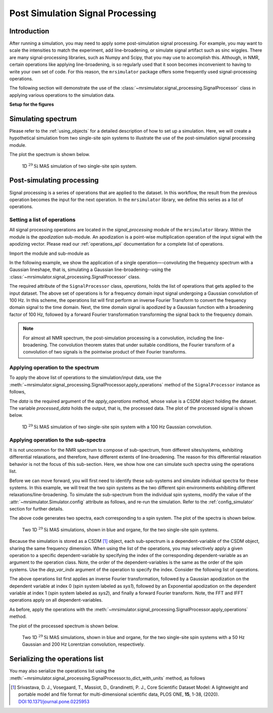 
Post Simulation Signal Processing
=================================

Introduction
------------

After running a simulation, you may need to apply some post-simulation signal processing. For example, you may want to scale the intensities to
match the experiment, add line-broadening, or simulate signal artifact such as sinc
wiggles. There are many signal-processing libraries, such as Numpy and Scipy, that you
may use to accomplish this. Although, in NMR, certain operations like applying
line-broadening, is so regularly used that it soon becomes inconvenient to having to
write your own set of code. For this reason, the ``mrsimulator`` package offers some
frequently used signal-processing operations.

The following section will demonstrate the use of the
:class:`~mrsimulator.signal_processing.SignalProcessor` class in applying various
operations to the simulation data.

**Setup for the figures**

.. plot::
    :format: doctest
    :context: close-figs
    :include-source:

    >>> import matplotlib as mpl
    >>> import matplotlib.pyplot as plt
    ...
    >>> # global plot configuration
    >>> font = {"size": 11}
    >>> mpl.rc("font", **font)
    >>> mpl.rcParams["figure.figsize"] = [6, 3.5]


Simulating spectrum
-------------------
Please refer to the :ref:`using_objects` for a detailed description
of how to set up a simulation. Here, we will create a hypothetical simulation from two
single-site spin systems to illustrate the use of the post-simulation signal processing
module.

.. plot::
    :format: doctest
    :context: close-figs
    :include-source:

    >>> from mrsimulator import Simulator, SpinSystem, Site
    >>> from mrsimulator.methods import BlochDecaySpectrum
    ...
    >>> # **Step 1** Create the site and spin system objects
    >>> site1 = Site(
    ...     isotope="29Si",
    ...     isotropic_chemical_shift=-75.0,  # in ppm
    ...     shielding_symmetric={"zeta": -60, "eta": 0.6},  # zeta in ppm
    ... )
    >>> site2 = Site(
    ...     isotope="29Si",
    ...     isotropic_chemical_shift=-80.0,  # in ppm
    ...     shielding_symmetric={"zeta": -70, "eta": 0.5},  # zeta in ppm
    ... )
    ...
    >>> sites = [site1, site2]
    >>> labels = ["Sys-1", "Sys-2"]
    >>> spin_systems = [SpinSystem(name=l, sites=[s]) for l, s in zip(labels, sites)]
    ...
    >>> # **Step 2** Create a Bloch decay spectrum method.
    >>> method_object = BlochDecaySpectrum(
    ...     channels=["29Si"],
    ...     magnetic_flux_density=7.1,  # in T
    ...     rotor_angle=54.735 * 3.1415 / 180,  # in rads
    ...     rotor_frequency=780,  # in Hz
    ...     spectral_dimensions=[
    ...         {
    ...             "count": 2048,
    ...             "spectral_width": 25000,  # in Hz
    ...             "reference_offset": -5070,  # in Hz
    ...             "label": "$^{29}$Si resonances",
    ...         }
    ...     ],
    ... )
    ...
    >>> # **Step 3** Create the simulation and add the spin system and method objects.
    >>> sim = Simulator()
    >>> sim.spin_systems = spin_systems
    >>> sim.methods = [method_object]
    ...
    >>> # **Step 4** Simulate the spectra.
    >>> sim.run()

The plot the spectrum is shown below.

.. plot::
    :format: doctest
    :context: close-figs
    :include-source:

    >>> ax = plt.subplot(projection="csdm") # doctest: +SKIP
    >>> ax.plot(sim.methods[0].simulation, color="black", linewidth=1) # doctest: +SKIP
    >>> ax.set_xlim(-200, 50) # doctest: +SKIP
    >>> ax.invert_xaxis() # doctest: +SKIP
    >>> plt.tight_layout() # doctest: +SKIP
    >>> plt.show() # doctest: +SKIP

.. _fig1_signal_process:
.. figure:: _static/null.*

    1D :math:`^{29}\text{Si}` MAS simulation of two single-site spin system.

Post-simulating processing
--------------------------

Signal processing is a series of operations that are applied to the dataset. In this
workflow, the result from the previous operation becomes the input for the next
operation. In the ``mrsimulator`` library, we define this series as a list of operations.

Setting a list of operations
''''''''''''''''''''''''''''

All signal processing operations are located in the `signal_processing` module of the
``mrsimulator`` library. Within the module is the `apodization` sub-module. An
apodization is a point-wise multiplication operation of the input signal with the
apodizing vector. Please read our :ref:`operations_api` documentation for a complete
list of operations.

Import the module and sub-module as

.. plot::
    :format: doctest
    :context: close-figs
    :include-source:

    >>> import mrsimulator.signal_processing as sp
    >>> import mrsimulator.signal_processing.apodization as apo

In the following example, we show the application of a single operation—-convoluting
the frequency spectrum with a Gaussian lineshape, that is, simulating a Gaussian
line-broadening--using the :class:`~mrsimulator.signal_processing.SignalProcessor`
class.

.. plot::
    :format: doctest
    :context: close-figs
    :include-source:

    >>> # list of processing operations
    >>> post_sim = sp.SignalProcessor(
    ...     operations=[
    ...         sp.IFFT(), apo.Gaussian(sigma=100), sp.FFT()
    ...     ]
    ... )

The required attribute of the ``SignalProcessor`` class, `operations`, holds the list of
operations that gets applied to the input dataset. The above set of operations is for a
frequency domain input signal undergoing a Gaussian convolution of 100 Hz. In this scheme,
the operations list will first perform an inverse Fourier Transform to convert
the frequency domain signal to the time domain. Next, the time domain signal is apodized
by a Gaussian function with a broadening factor of 100 Hz, followed by a forward Fourier
transformation transforming the signal back to the frequency domain.

.. note::
    For almost all NMR spectrum, the post-simulation processing is a convolution, including
    the line-broadening. The convolution theorem states that under suitable conditions, the
    Fourier transform of a convolution of two signals is the pointwise product of their
    Fourier transforms.


Applying operation to the spectrum
''''''''''''''''''''''''''''''''''

To apply the above list of operations to the simulation/input data, use the
:meth:`~mrsimulator.signal_processing.SignalProcessor.apply_operations` method of the
``SignalProcessor`` instance as follows,

.. plot::
    :format: doctest
    :context: close-figs
    :include-source:

    >>> processed_data = post_sim.apply_operations(data=sim.methods[0].simulation)

The `data` is the required argument of the `apply_operations` method, whose value is a
CSDM object holding the dataset. The variable `processed_data` holds the output, that is,
the processed data. The plot of the processed signal is shown below.

.. plot::
    :format: doctest
    :context: close-figs
    :include-source:

    >>> ax = plt.gca(projection="csdm") # doctest: +SKIP
    >>> ax.plot(processed_data, color="black", linewidth=1) # doctest: +SKIP
    >>> ax.set_xlim(-200, 50) # doctest: +SKIP
    >>> ax.invert_xaxis() # doctest: +SKIP
    >>> plt.tight_layout() # doctest: +SKIP
    >>> plt.show() # doctest: +SKIP

.. _fig2_signal_process:
.. figure:: _static/null.*

    1D :math:`^{29}\text{Si}` MAS simulation of two single-site spin system with a
    100 Hz Gaussian convolution.

Applying operation to the sub-spectra
'''''''''''''''''''''''''''''''''''''

.. spectrum and follow up by decomposing the spectrum and processing each signal
.. independently.
.. The above code resulted in the same processing to be applied
.. to both signals because in the simulation the signals were not
.. seperated.

It is not uncommon for the NMR spectrum to compose of sub-spectrum, from different
sites/systems, exhibiting differential relaxations, and therefore, have different
extents of line-broadening. The reason for this differential relaxation behavior is
not the focus of this sub-section. Here, we show how one can simulate such spectra
using the operations list.

Before we can move forward, you will first need to identify these sub-systems and
simulate individual spectra for these systems. In this example, we will treat the two
spin systems as the two different spin environments exhibiting different
relaxations/line-broadening. To simulate the sub-spectrum from the individual
spin systems, modify the value of the :attr:`~mrsimulator.Simulator.config` attribute
as follows, and re-run the simulation.
Refer to the :ref:`config_simulator` section for further details.

.. plot::
    :format: doctest
    :context: close-figs
    :include-source:

    >>> sim.config.decompose_spectrum = "spin_system"
    >>> sim.run()

.. Note, in the previous example, both sites/spin systems got the same extent of Gaussian
.. line-broadening. The following example illustrates how you can apply you might want to apply a different set of
.. In order to apply different processes to each signal,
.. we must set the simulation config to decompose the spectrum.
.. Steps 1-3 will be the same and we will start at step 4.
.. #
.. **Step 4** Decompose spectrum and run simulation.
.. sim.config.decompose_spectrum = "spin_system"
.. sim.run()
..  plt.xlabel("$^{29}$Si frequency / ppm")
..  plt.xlim(x.value.max(), x.value.min())
..  plt.grid(color="gray", linestyle="--", linewidth=0.5, alpha=0.5)

The above code generates two spectra, each corresponding to a spin system.
The plot of the spectra is shown below.

.. plot::
    :format: doctest
    :context: close-figs
    :include-source:

    >>> ax = plt.gca(projection="csdm") # doctest: +SKIP
    >>> ax.plot(sim.methods[0].simulation) # doctest: +SKIP
    >>> ax.set_xlim(-200, 50) # doctest: +SKIP
    >>> ax.invert_xaxis() # doctest: +SKIP
    >>> plt.tight_layout() # doctest: +SKIP
    >>> plt.show() # doctest: +SKIP

.. _fig3_signal_process:
.. figure:: _static/null.*

    Two 1D :math:`^{29}\text{Si}` MAS simulations, shown in blue and organe, for the two
    single-site spin systems.

Because the simulation is stored as a CSDM [#f1]_ object, each sub-spectrum is a
dependent-variable of the CSDM object, sharing the same frequency dimension.
When using the list of the operations, you may selectively apply a given operation to a
specific dependent-variable by specifying the index of the corresponding
dependent-variable as an argument to the operation class. Note, the order of the
dependent-variables is the same as the order of the spin systems. Use the `dep_var_indx`
argument of the operation to specify the index. Consider the following list of
operations.

.. plot::
    :format: doctest
    :context: close-figs
    :include-source:

    >>> post_sim = sp.SignalProcessor(
    ...     operations=[
    ...         sp.IFFT(), # convert to time-domain
    ...         apo.Gaussian(sigma=50, dep_var_indx=0),
    ...         apo.Exponential(FWHM=200, dep_var_indx=1),
    ...         sp.FFT(), # convert to frequency-domain
    ...     ]
    ... )

The above operations list first applies an inverse Fourier transformation,
followed by a Gaussian apodization on the dependent variable at index 0 (spin system
labeled as `sys1`), followed by an Exponential apodization on the dependent
variable at index 1 (spin system labeled as `sys2`), and finally a forward Fourier
transform. Note, the FFT and IFFT operations apply on all dependent-variables.

As before, apply the operations with the
:meth:`~mrsimulator.signal_processing.SignalProcessor.apply_operations` method.

.. plot::
    :format: doctest
    :context: close-figs
    :include-source:

    >>> processed_data = post_sim.apply_operations(data=sim.methods[0].simulation)

The plot of the processed spectrum is shown below.

.. plot::
    :format: doctest
    :context: close-figs
    :include-source:

    >>> ax = plt.gca(projection="csdm") # doctest: +SKIP
    >>> ax.plot(processed_data, alpha=0.9)  # doctest: +SKIP
    >>> ax.set_xlim(-200, 50) # doctest: +SKIP
    >>> ax.invert_xaxis() # doctest: +SKIP
    >>> plt.tight_layout()  # doctest: +SKIP
    >>> plt.show()  # doctest: +SKIP

.. _fig4_signal_process:
.. figure:: _static/null.*

    Two 1D :math:`^{29}\text{Si}` MAS simulations, shown in blue and organe, for the two
    single-site spin systems with a 50 Hz Gaussian and 200 Hz Lorentzian convolution,
    respectively.

Serializing the operations list
-------------------------------

You may also serialize the operations list using the
:meth:`~mrsimulator.signal_processing.SignalProcessor.to_dict_with_units`
method, as follows

.. doctest::

    >>> from pprint import pprint
    >>> pprint(post_sim.to_dict_with_units())
    {'operations': [{'dim_indx': 0, 'function': 'IFFT'},
                    {'dep_var_indx': 0,
                     'dim_indx': 0,
                     'function': 'apodization',
                     'sigma': '50.0 Hz',
                     'type': 'Gaussian'},
                    {'FWHM': '200.0 Hz',
                     'dep_var_indx': 1,
                     'dim_indx': 0,
                     'function': 'apodization',
                     'type': 'Exponential'},
                    {'dim_indx': 0, 'function': 'FFT'}]}

.. [#f1] Srivastava, D. J., Vosegaard, T., Massiot, D., Grandinetti, P. J.,
            Core Scientific Dataset Model: A lightweight and portable model and
            file format for multi-dimensional scientific data, PLOS ONE,
            **15**, 1-38, (2020).
            `DOI:10.1371/journal.pone.0225953 <https://doi.org/10.1371/journal.pone.0225953>`_
